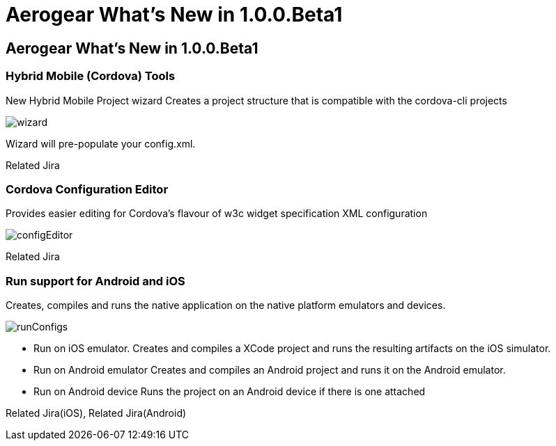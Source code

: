 = Aerogear What's New in 1.0.0.Beta1
:page-layout: whatsnew
:page-feature_id: aerogear
:page-feature_version: 1.0.0.Beta1
:page-jbt_core_version: 4.1.0.Beta1

== Aerogear What's New in 1.0.0.Beta1
=== Hybrid Mobile (Cordova) Tools
New Hybrid Mobile Project wizard 	Creates a project structure that is compatible with the cordova-cli projects

image:images/1.0.0.Beta1/wizard.png[]

Wizard will pre-populate your config.xml.

Related Jira

=== Cordova Configuration Editor

Provides easier editing for Cordova's flavour of w3c widget specification XML configuration

image:images/1.0.0.Beta1/configEditor.png[]

Related Jira

=== Run support for Android and iOS

Creates, compiles and runs the native application on the native platform emulators and devices.

image:images/1.0.0.Beta1/runConfigs.png[]

* Run on iOS emulator. Creates and compiles a XCode project and runs the resulting artifacts on the iOS simulator.
* Run on Android emulator Creates and compiles an Android project and runs it on the Android emulator.
* Run on Android device Runs the project on an Android device if there is one attached

Related Jira(iOS), Related Jira(Android)
